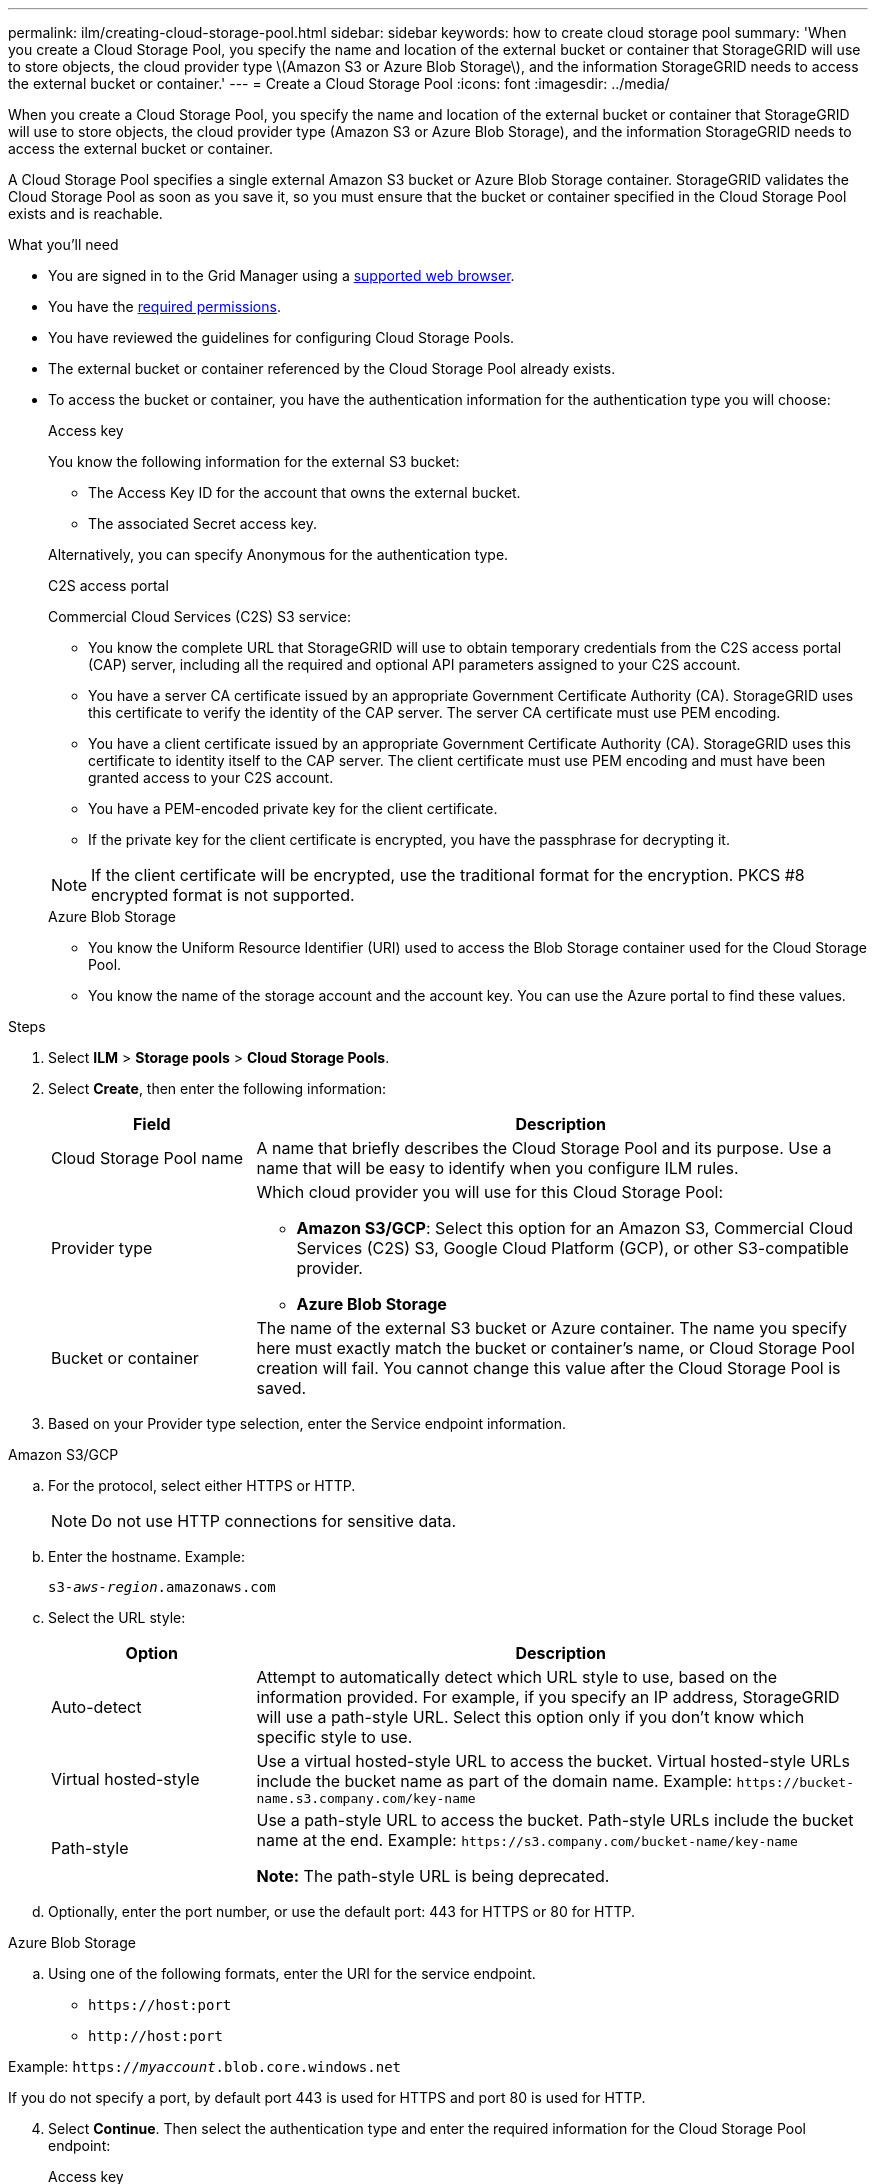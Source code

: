 ---
permalink: ilm/creating-cloud-storage-pool.html
sidebar: sidebar
keywords: how to create cloud storage pool
summary: 'When you create a Cloud Storage Pool, you specify the name and location of the external bucket or container that StorageGRID will use to store objects, the cloud provider type \(Amazon S3 or Azure Blob Storage\), and the information StorageGRID needs to access the external bucket or container.'
---
= Create a Cloud Storage Pool
:icons: font
:imagesdir: ../media/

[.lead]
When you create a Cloud Storage Pool, you specify the name and location of the external bucket or container that StorageGRID will use to store objects, the cloud provider type (Amazon S3 or Azure Blob Storage), and the information StorageGRID needs to access the external bucket or container.

A Cloud Storage Pool specifies a single external Amazon S3 bucket or Azure Blob Storage container. StorageGRID validates the Cloud Storage Pool as soon as you save it, so you must ensure that the bucket or container specified in the Cloud Storage Pool exists and is reachable.

.What you'll need
* You are signed in to the Grid Manager using a xref:../admin/web-browser-requirements.adoc[supported web browser].
* You have the xref:../admin/admin-group-permissions.adoc[required permissions].
* You have reviewed the guidelines for configuring Cloud Storage Pools.
* The external bucket or container referenced by the Cloud Storage Pool already exists.
* To access the bucket or container, you have the authentication information for the authentication type you will choose:
//what you'll need - tabbed blocks start here
+
[role="tabbed-block"]
====
.Access key
--
You know the following information for the external S3 bucket:

* The Access Key ID for the account that owns the external bucket.
* The associated Secret access key.

Alternatively, you can specify Anonymous for the authentication type. 
--
//end Access key, begin CAP

.C2S access portal
--
Commercial Cloud Services (C2S) S3 service: 

* You know the complete URL that StorageGRID will use to obtain temporary credentials from the C2S access portal (CAP) server, including all the required and optional API parameters assigned to your C2S account.
* You have a server CA certificate issued by an appropriate Government Certificate Authority (CA). StorageGRID uses this certificate to verify the identity of the CAP server. The server CA certificate must use PEM encoding.
* You have a client certificate issued by an appropriate Government Certificate Authority (CA). StorageGRID uses this certificate to identity itself to the CAP server. The client certificate must use PEM encoding and must have been granted access to your C2S account.
* You have a PEM-encoded private key for the client certificate.
* If the private key for the client certificate is encrypted, you have the passphrase for decrypting it.

NOTE: If the client certificate will be encrypted, use the traditional format for the encryption. PKCS #8 encrypted format is not supported.
--
//end C2S, begin Azure

.Azure Blob Storage
--
* You know the Uniform Resource Identifier (URI) used to access the Blob Storage container used for the Cloud Storage Pool.
* You know the name of the storage account and the account key. You can use the Azure portal to find these values.
====

//what you'll need - end tabbed blocks

.Steps
. Select *ILM* > *Storage pools* > *Cloud Storage Pools*.

. Select *Create*, then enter the following information:
+
[cols="1a,3a" options="header"]
|===
| Field| Description

|Cloud Storage Pool name
|A name that briefly describes the Cloud Storage Pool and its purpose. Use a name that will be easy to identify when you configure ILM rules.

|Provider type
|Which cloud provider you will use for this Cloud Storage Pool:

* *Amazon S3/GCP*: Select this option for an Amazon S3, Commercial Cloud Services (C2S) S3, Google Cloud Platform (GCP), or other S3-compatible provider. 
* *Azure Blob Storage*

|Bucket or container
|The name of the external S3 bucket or Azure container. The name you specify here must exactly match the bucket or container's name, or Cloud Storage Pool creation will fail. You cannot change this value after the Cloud Storage Pool is saved.
|===

. Based on your Provider type selection, enter the Service endpoint information.

//Service endpoint - tabbed blocks start here

[role="tabbed-block"]
====

.Amazon S3/GCP
--

.. For the protocol, select either HTTPS or HTTP.
+
NOTE: Do not use HTTP connections for sensitive data.
+
.. Enter the hostname. Example:
+
`s3-_aws-region_.amazonaws.com`
+
.. Select the URL style:
+
[cols="1a,3a" options="header"]
|===
| Option| Description

|Auto-detect
|Attempt to automatically detect which URL style to use, based on the information provided. For example, if you specify an IP address, StorageGRID will use a path-style URL. Select this option only if you don't know which specific style to use.

|Virtual hosted-style
|Use a virtual hosted-style URL to access the bucket. Virtual hosted-style URLs include the bucket name as part of the domain name. Example: `+https://bucket-name.s3.company.com/key-name+`

|Path-style
|Use a path-style URL to access the bucket. Path-style URLs include the bucket name at the end. Example: `+https://s3.company.com/bucket-name/key-name+`

*Note:* The path-style URL is being deprecated.
|===
+
.. Optionally, enter the port number, or use the default port: 443 for HTTPS or 80 for HTTP.
--
//Service endpoint - end Amazon S3, begin Azure

.Azure Blob Storage
--
.. Using one of the following formats, enter the URI for the service endpoint.

* `+https://host:port+`
* `+http://host:port+`

Example: `https://_myaccount_.blob.core.windows.net`

If you do not specify a port, by default port 443 is used for HTTPS and port 80 is used for HTTP.
====
//Service endpoint - end tabbed blocks

[start=4]
. Select *Continue*. Then select the authentication type and enter the required information for the Cloud Storage Pool endpoint:
+
//Authentication type - tabbed blocks start here
+
[role="tabbed-block"]
====
.Access key
--
_For Amazon S3/GCP provide type only_

.. For *Access key ID*, enter the Access key ID for the account that owns the external bucket.
.. For *Secret access key*, enter the secret access key.

--
//Authentication type - end Access key, begin CAP

.C2S access portal
--
.. For *Temporary Credentials URL*, enter the complete URL that StorageGRID will use to obtain temporary credentials from the CAP server, including all the required and optional API parameters assigned to your C2S account.
.. For *Server CA Certificate*, select *Browse*, and upload the PEM-encoded CA certificate that StorageGRID will use to verify the CAP server.
.. For *Client Certificate*, select *Browse*, and upload the PEM-encoded certificate that StorageGRID will use to identify itself to the CAP server.
.. For *Client Private Key*, select *Browse*, and upload the PEM-encoded private key for the client certificate.
.. If the client private key is encrypted, enter the passphrase for decrypting the client private key. Otherwise, leave the *Client Private Key Passphrase* field blank.

--
//Authentication type - end C2S, begin Azure
.Azure Blob Storage
--
.. For *Account name*, enter the name of the Blob storage account that owns the external service container.
.. For *Account key*, enter the secret key for the Blob storage account.
====
//Authentication type - end tabbed blocks

. Select *Continue*. Then choose the type of server verification you want to use:
+
[cols="1a,3a" options="header"]
|===
|Option |Description

|Use root CA certificates in Storage Node OS
|Use the Grid CA certificates installed on the operating system to secure connections.

|Use custom CA certificate
|Use a custom CA certificate. Select *Browse*, and upload the PEM-encoded certificate.

|Do not verify certificate
|The certificate used for the TLS connection is not verified.
|===
+
. Select *Save*.
+
When you save a Cloud Storage Pool, StorageGRID does the following:

* Validates that the bucket or container and the service endpoint exist and that they can be reached using the credentials that you specified.
* Writes a marker file to the bucket or container to identify it as a Cloud Storage Pool. Never remove this file, which is named `x-ntap-sgws-cloud-pool-uuid`.
+
If Cloud Storage Pool validation fails, you receive an error message that explains why validation failed. For example, an error might be reported if there is a certificate error or if the bucket or container you specified does not already exist.

. If an error occurs, see the xref:troubleshooting-cloud-storage-pools.adoc[instructions for troubleshooting Cloud Storage Pools], resolve any issues, and then try saving the Cloud Storage Pool again.